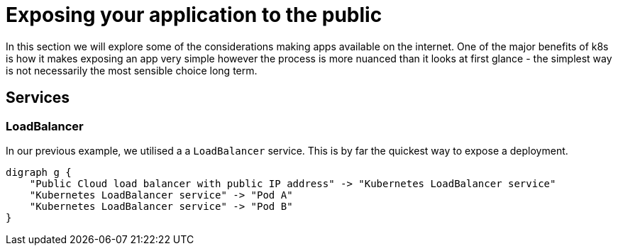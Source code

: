 = Exposing your application to the public

In this section we will explore some of the considerations making apps available on the internet.
One of the major benefits of k8s is how it makes exposing an app very simple however the process is more nuanced
than it looks at first glance - the simplest way is not necessarily the most sensible choice long term.

== Services

=== LoadBalancer
In our previous example, we utilised a a `LoadBalancer` service. This is by far the quickest way
to expose a deployment.

[graphviz, dot-example, svg]
----
digraph g {
    "Public Cloud load balancer with public IP address" -> "Kubernetes LoadBalancer service"
    "Kubernetes LoadBalancer service" -> "Pod A"
    "Kubernetes LoadBalancer service" -> "Pod B"
}
----
